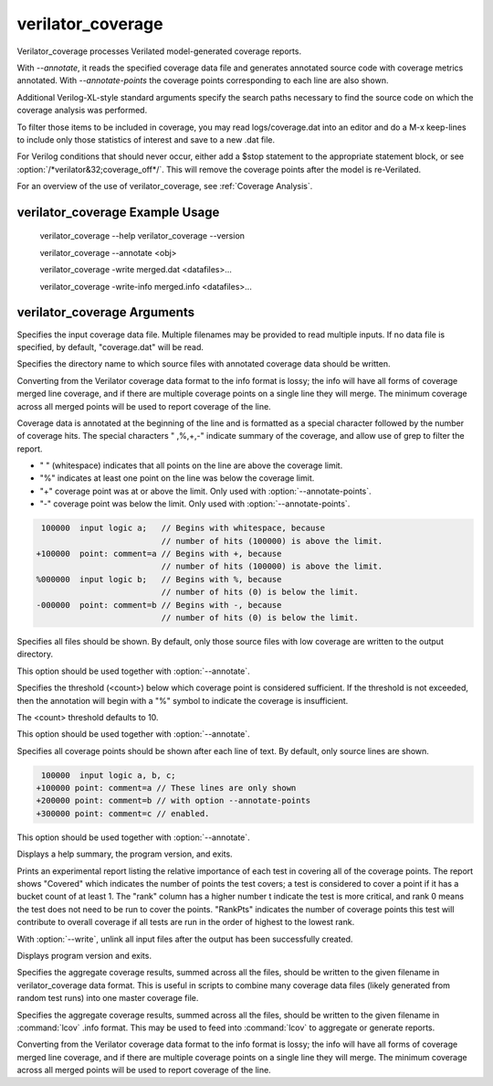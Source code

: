 .. Copyright 2003-2024 by Wilson Snyder.
.. SPDX-License-Identifier: LGPL-3.0-only OR Artistic-2.0

verilator_coverage
==================

Verilator_coverage processes Verilated model-generated coverage reports.

With `--annotate`, it reads the specified coverage data file and generates
annotated source code with coverage metrics annotated.  With
`--annotate-points` the coverage points corresponding to each line are also
shown.

Additional Verilog-XL-style standard arguments specify the search paths
necessary to find the source code on which the coverage analysis was
performed.

To filter those items to be included in coverage, you may read
logs/coverage.dat into an editor and do a M-x keep-lines to include only
those statistics of interest and save to a new .dat file.

For Verilog conditions that should never occur, either add a $stop
statement to the appropriate statement block, or see
:option:`/*verilator&32;coverage_off*/`.  This will remove the coverage
points after the model is re-Verilated.

For an overview of the use of verilator_coverage, see :ref:`Coverage Analysis`.


verilator_coverage Example Usage
--------------------------------

..

    verilator_coverage --help
    verilator_coverage --version

    verilator_coverage --annotate <obj>

    verilator_coverage  -write merged.dat <datafiles>...

    verilator_coverage  -write-info merged.info <datafiles>...


verilator_coverage Arguments
----------------------------

.. program:: verilator_coverage

.. option:: <filename>

Specifies the input coverage data file.  Multiple filenames may be provided
to read multiple inputs.  If no data file is specified, by default,
"coverage.dat" will be read.

.. option:: --annotate <output_directory>

Specifies the directory name to which source files with annotated coverage
data should be written.

Converting from the Verilator coverage data format to the info format is
lossy; the info will have all forms of coverage merged line coverage, and
if there are multiple coverage points on a single line they will merge.
The minimum coverage across all merged points will be used to report
coverage of the line.

Coverage data is annotated at the beginning of the line and is formatted
as a special character followed by the number of coverage hits. The special
characters " ,%,+,-" indicate summary of the coverage, and allow use of grep
to filter the report.

* " " (whitespace) indicates that all points on the line are above the coverage limit.
* "%" indicates at least one point on the line was below the coverage limit.
* "+" coverage point was at or above the limit. Only used with :option:`--annotate-points`.
* "-" coverage point was below the limit.  Only used with :option:`--annotate-points`.

.. code-block::

   100000  input logic a;   // Begins with whitespace, because
                            // number of hits (100000) is above the limit.
  +100000  point: comment=a // Begins with +, because
                            // number of hits (100000) is above the limit.
  %000000  input logic b;   // Begins with %, because
                            // number of hits (0) is below the limit.
  -000000  point: comment=b // Begins with -, because
                            // number of hits (0) is below the limit.

.. option:: --annotate-all

Specifies all files should be shown.  By default, only those source files
with low coverage are written to the output directory.

This option should be used together with :option:`--annotate`.

.. option:: --annotate-min <count>

Specifies the threshold (<count>) below which coverage point is considered
sufficient. If the threshold is not exceeded, then the annotation will begin
with a "%" symbol to indicate the coverage is insufficient.

The <count> threshold defaults to 10.

This option should be used together with :option:`--annotate`.


.. option:: --annotate-points

Specifies all coverage points should be shown after each line of text.  By
default, only source lines are shown.

.. code-block::

  100000  input logic a, b, c;
 +100000 point: comment=a // These lines are only shown
 +200000 point: comment=b // with option --annotate-points
 +300000 point: comment=c // enabled.


This option should be used together with :option:`--annotate`.

.. option:: --help

Displays a help summary, the program version, and exits.

.. option:: --rank

Prints an experimental report listing the relative importance of each test
in covering all of the coverage points.  The report shows "Covered" which
indicates the number of points the test covers; a test is considered to
cover a point if it has a bucket count of at least 1. The "rank" column has
a higher number t indicate the test is more critical, and rank 0 means the
test does not need to be run to cover the points.  "RankPts" indicates the
number of coverage points this test will contribute to overall coverage if
all tests are run in the order of highest to the lowest rank.

.. option:: --unlink

With :option:`--write`, unlink all input files after the output
has been successfully created.

.. option:: --version

Displays program version and exits.

.. option:: --write <filename>

Specifies the aggregate coverage results, summed across all the files,
should be written to the given filename in verilator_coverage data format.
This is useful in scripts to combine many coverage data files (likely
generated from random test runs) into one master coverage file.

.. option:: --write-info <filename.info>

Specifies the aggregate coverage results, summed across all the files,
should be written to the given filename in :command:`lcov` .info format.
This may be used to feed into :command:`lcov` to aggregate or generate
reports.

Converting from the Verilator coverage data format to the info format is
lossy; the info will have all forms of coverage merged line coverage, and
if there are multiple coverage points on a single line they will merge.
The minimum coverage across all merged points will be used to report
coverage of the line.
